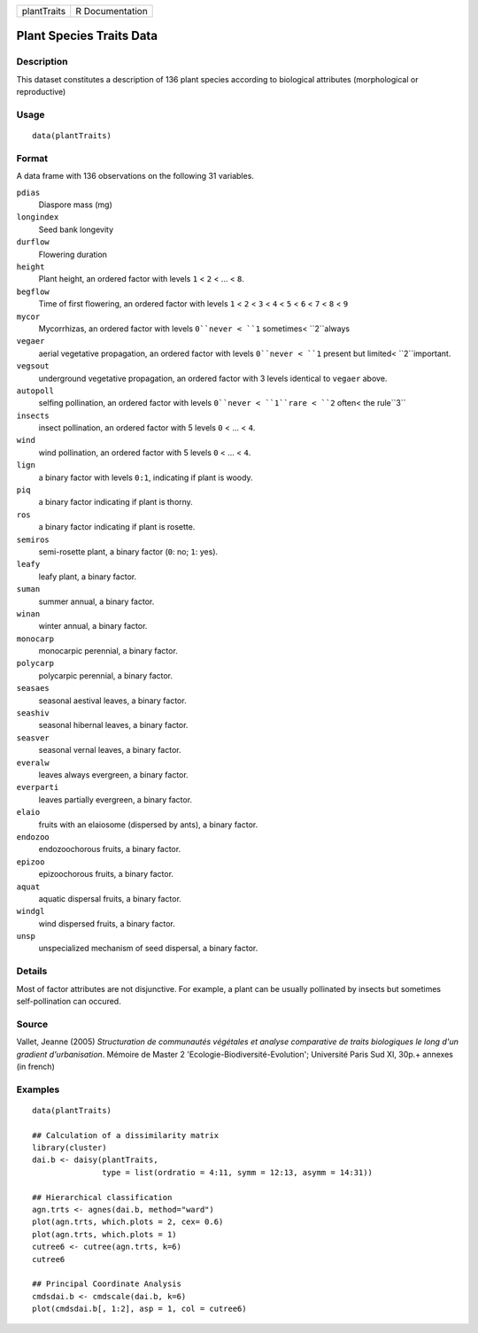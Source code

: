 +---------------+-------------------+
| plantTraits   | R Documentation   |
+---------------+-------------------+

Plant Species Traits Data
-------------------------

Description
~~~~~~~~~~~

This dataset constitutes a description of 136 plant species according to
biological attributes (morphological or reproductive)

Usage
~~~~~

::

    data(plantTraits)

Format
~~~~~~

A data frame with 136 observations on the following 31 variables.

``pdias``
    Diaspore mass (mg)

``longindex``
    Seed bank longevity

``durflow``
    Flowering duration

``height``
    Plant height, an ordered factor with levels ``1`` < ``2`` < ... <
    ``8``.

``begflow``
    Time of first flowering, an ordered factor with levels ``1`` < ``2``
    < ``3`` < ``4`` < ``5`` < ``6`` < ``7`` < ``8`` < ``9``

``mycor``
    Mycorrhizas, an ordered factor with levels ``0``never < ``1``
    sometimes< ``2``always

``vegaer``
    aerial vegetative propagation, an ordered factor with levels
    ``0``never < ``1`` present but limited< ``2``important.

``vegsout``
    underground vegetative propagation, an ordered factor with 3 levels
    identical to ``vegaer`` above.

``autopoll``
    selfing pollination, an ordered factor with levels ``0``never <
    ``1``rare < ``2`` often< the rule``3``

``insects``
    insect pollination, an ordered factor with 5 levels ``0`` < ... <
    ``4``.

``wind``
    wind pollination, an ordered factor with 5 levels ``0`` < ... <
    ``4``.

``lign``
    a binary factor with levels ``0:1``, indicating if plant is woody.

``piq``
    a binary factor indicating if plant is thorny.

``ros``
    a binary factor indicating if plant is rosette.

``semiros``
    semi-rosette plant, a binary factor (``0``: no; ``1``: yes).

``leafy``
    leafy plant, a binary factor.

``suman``
    summer annual, a binary factor.

``winan``
    winter annual, a binary factor.

``monocarp``
    monocarpic perennial, a binary factor.

``polycarp``
    polycarpic perennial, a binary factor.

``seasaes``
    seasonal aestival leaves, a binary factor.

``seashiv``
    seasonal hibernal leaves, a binary factor.

``seasver``
    seasonal vernal leaves, a binary factor.

``everalw``
    leaves always evergreen, a binary factor.

``everparti``
    leaves partially evergreen, a binary factor.

``elaio``
    fruits with an elaiosome (dispersed by ants), a binary factor.

``endozoo``
    endozoochorous fruits, a binary factor.

``epizoo``
    epizoochorous fruits, a binary factor.

``aquat``
    aquatic dispersal fruits, a binary factor.

``windgl``
    wind dispersed fruits, a binary factor.

``unsp``
    unspecialized mechanism of seed dispersal, a binary factor.

Details
~~~~~~~

Most of factor attributes are not disjunctive. For example, a plant can
be usually pollinated by insects but sometimes self-pollination can
occured.

Source
~~~~~~

Vallet, Jeanne (2005) *Structuration de communautés végétales et analyse
comparative de traits biologiques le long d'un gradient d'urbanisation*.
Mémoire de Master 2 'Ecologie-Biodiversité-Evolution'; Université Paris
Sud XI, 30p.+ annexes (in french)

Examples
~~~~~~~~

::

    data(plantTraits)

    ## Calculation of a dissimilarity matrix
    library(cluster)
    dai.b <- daisy(plantTraits,
                   type = list(ordratio = 4:11, symm = 12:13, asymm = 14:31))

    ## Hierarchical classification
    agn.trts <- agnes(dai.b, method="ward")
    plot(agn.trts, which.plots = 2, cex= 0.6)
    plot(agn.trts, which.plots = 1)
    cutree6 <- cutree(agn.trts, k=6)
    cutree6

    ## Principal Coordinate Analysis
    cmdsdai.b <- cmdscale(dai.b, k=6)
    plot(cmdsdai.b[, 1:2], asp = 1, col = cutree6)

